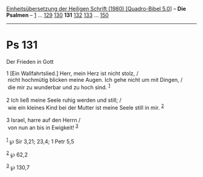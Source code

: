 :PROPERTIES:
:ID:       55368f72-0cd4-4f2d-ba9d-9fe90c9c6796
:END:
<<navbar>>
[[../index.html][Einheitsübersetzung der Heiligen Schrift (1980)
[Quadro-Bibel 5.0]]] -- *Die Psalmen* -- [[file:Ps_1.html][1]] ...
[[file:Ps_129.html][129]] [[file:Ps_130.html][130]] *131*
[[file:Ps_132.html][132]] [[file:Ps_133.html][133]] ...
[[file:Ps_150.html][150]]

--------------

* Ps 131
  :PROPERTIES:
  :CUSTOM_ID: ps-131
  :END:

<<verses>>

<<v1>>
**** Der Frieden in Gott
     :PROPERTIES:
     :CUSTOM_ID: der-frieden-in-gott
     :END:
1 [Ein Wallfahrtslied.] Herr, mein Herz ist nicht stolz, /\\
 nicht hochmütig blicken meine Augen. Ich gehe nicht um mit Dingen, /\\
 die mir zu wunderbar und zu hoch sind. ^{[[#fn1][1]]}\\
\\

<<v2>>
2 Ich ließ meine Seele ruhig werden und still; /\\
 wie ein kleines Kind bei der Mutter ist meine Seele still in mir.
^{[[#fn2][2]]}\\
\\

<<v3>>
3 Israel, harre auf den Herrn /\\
 von nun an bis in Ewigkeit! ^{[[#fn3][3]]}\\
\\

^{[[#fnm1][1]]} ℘ Sir 3,21; 23,4; 1 Petr 5,5

^{[[#fnm2][2]]} ℘ 62,2

^{[[#fnm3][3]]} ℘ 130,7

